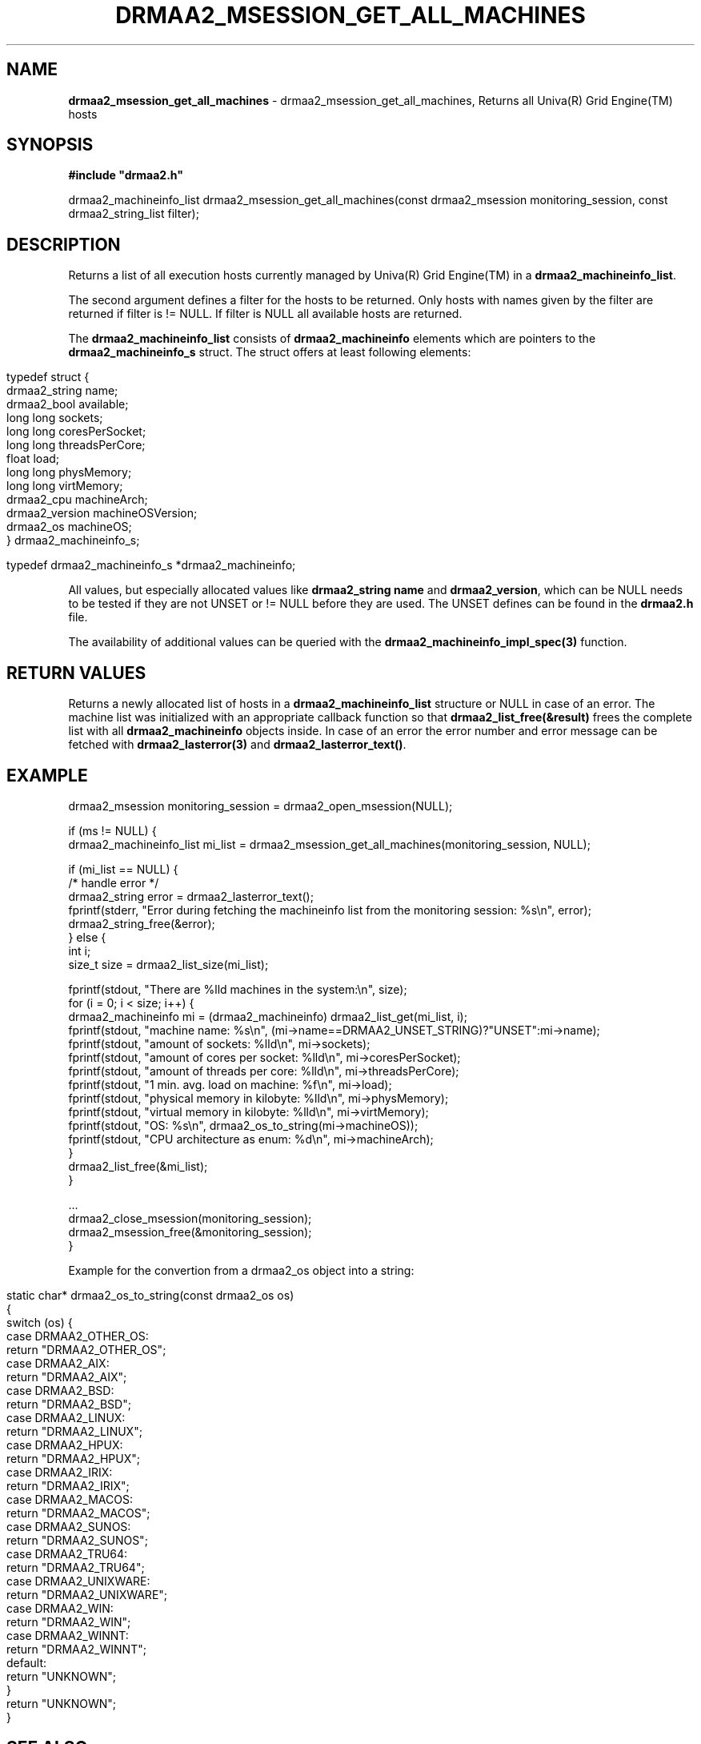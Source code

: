 .\" generated with Ronn/v0.7.3
.\" http://github.com/rtomayko/ronn/tree/0.7.3
.
.TH "DRMAA2_MSESSION_GET_ALL_MACHINES" "3" "June 2014" "Univa Corporation" "DRMAA2 C API"
.
.SH "NAME"
\fBdrmaa2_msession_get_all_machines\fR \- drmaa2_msession_get_all_machines, Returns all Univa(R) Grid Engine(TM) hosts
.
.SH "SYNOPSIS"
\fB#include "drmaa2\.h"\fR
.
.P
drmaa2_machineinfo_list drmaa2_msession_get_all_machines(const drmaa2_msession monitoring_session, const drmaa2_string_list filter);
.
.SH "DESCRIPTION"
Returns a list of all execution hosts currently managed by Univa(R) Grid Engine(TM) in a \fBdrmaa2_machineinfo_list\fR\.
.
.P
The second argument defines a filter for the hosts to be returned\. Only hosts with names given by the filter are returned if filter is != NULL\. If filter is NULL all available hosts are returned\.
.
.P
The \fBdrmaa2_machineinfo_list\fR consists of \fBdrmaa2_machineinfo\fR elements which are pointers to the \fBdrmaa2_machineinfo_s\fR struct\. The struct offers at least following elements:
.
.IP "" 4
.
.nf

typedef struct {
   drmaa2_string   name;
   drmaa2_bool     available;
   long long       sockets;
   long long       coresPerSocket;
   long long       threadsPerCore;
   float           load;
   long long       physMemory;
   long long       virtMemory;
   drmaa2_cpu      machineArch;
   drmaa2_version  machineOSVersion;
   drmaa2_os       machineOS;
} drmaa2_machineinfo_s;

typedef drmaa2_machineinfo_s *drmaa2_machineinfo;
.
.fi
.
.IP "" 0
.
.P
All values, but especially allocated values like \fBdrmaa2_string name\fR and \fBdrmaa2_version\fR, which can be NULL needs to be tested if they are not UNSET or != NULL before they are used\. The UNSET defines can be found in the \fBdrmaa2\.h\fR file\.
.
.P
The availability of additional values can be queried with the \fBdrmaa2_machineinfo_impl_spec(3)\fR function\.
.
.SH "RETURN VALUES"
Returns a newly allocated list of hosts in a \fBdrmaa2_machineinfo_list\fR structure or NULL in case of an error\. The machine list was initialized with an appropriate callback function so that \fBdrmaa2_list_free(&result)\fR frees the complete list with all \fBdrmaa2_machineinfo\fR objects inside\. In case of an error the error number and error message can be fetched with \fBdrmaa2_lasterror(3)\fR and \fBdrmaa2_lasterror_text()\fR\.
.
.SH "EXAMPLE"
.
.nf

drmaa2_msession monitoring_session = drmaa2_open_msession(NULL);

if (ms != NULL) {
   drmaa2_machineinfo_list mi_list = drmaa2_msession_get_all_machines(monitoring_session, NULL);

   if (mi_list == NULL) {
      /* handle error */
      drmaa2_string error = drmaa2_lasterror_text();
      fprintf(stderr, "Error during fetching the machineinfo list from the monitoring session: %s\en", error);
      drmaa2_string_free(&error);
   } else {
      int i;
      size_t size = drmaa2_list_size(mi_list);

      fprintf(stdout, "There are %lld machines in the system:\en", size);
      for (i = 0; i < size; i++) {
          drmaa2_machineinfo mi = (drmaa2_machineinfo) drmaa2_list_get(mi_list, i);
          fprintf(stdout, "machine name: %s\en", (mi\->name==DRMAA2_UNSET_STRING)?"UNSET":mi\->name);
          fprintf(stdout, "amount of sockets: %lld\en", mi\->sockets);
          fprintf(stdout, "amount of cores per socket: %lld\en", mi\->coresPerSocket);
          fprintf(stdout, "amount of threads per core: %lld\en", mi\->threadsPerCore);
          fprintf(stdout, "1 min\. avg\. load on machine: %f\en", mi\->load);
          fprintf(stdout, "physical memory in kilobyte: %lld\en", mi\->physMemory);
          fprintf(stdout, "virtual memory in kilobyte: %lld\en", mi\->virtMemory);
          fprintf(stdout, "OS: %s\en", drmaa2_os_to_string(mi\->machineOS));
          fprintf(stdout, "CPU architecture as enum: %d\en", mi\->machineArch);
      }
      drmaa2_list_free(&mi_list);
   }

   \.\.\.
   drmaa2_close_msession(monitoring_session);
   drmaa2_msession_free(&monitoring_session);
}
\.\.\.
.
.fi
.
.P
Example for the convertion from a drmaa2_os object into a string:
.
.IP "" 4
.
.nf

static char* drmaa2_os_to_string(const drmaa2_os os)
{
     switch (os) {
        case DRMAA2_OTHER_OS:
           return "DRMAA2_OTHER_OS";
        case DRMAA2_AIX:
           return "DRMAA2_AIX";
        case DRMAA2_BSD:
           return "DRMAA2_BSD";
        case DRMAA2_LINUX:
           return "DRMAA2_LINUX";
        case DRMAA2_HPUX:
           return "DRMAA2_HPUX";
        case DRMAA2_IRIX:
           return "DRMAA2_IRIX";
        case DRMAA2_MACOS:
           return "DRMAA2_MACOS";
        case DRMAA2_SUNOS:
           return "DRMAA2_SUNOS";
        case DRMAA2_TRU64:
           return "DRMAA2_TRU64";
        case DRMAA2_UNIXWARE:
           return "DRMAA2_UNIXWARE";
        case DRMAA2_WIN:
           return "DRMAA2_WIN";
        case DRMAA2_WINNT:
           return "DRMAA2_WINNT";
        default:
           return "UNKNOWN";
     }
     return "UNKNOWN";
}
.
.fi
.
.IP "" 0
.
.SH "SEE ALSO"
drmaa2_open_msession(3), drmaa2_close_msession(3), drmaa2_msession_free(3), drmaa2_msession_get_all_jobs(3), drmaa2_msession_get_all_queues(3), drmaa2_list_free(3), drmaa2_machineinfo_impl_spec(3) )
.
.SH "AUTHOR"
Copyright Univa Corporation 2013
